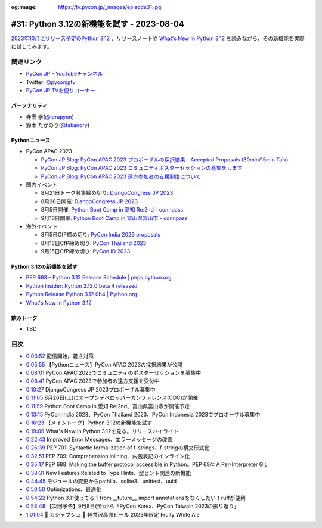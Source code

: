 :og:image: https://tv.pycon.jp/_images/episode31.jpg

.. |cover| image:: images/episode31.jpg

=============================================
 #31: Python 3.12の新機能を試す - 2023-08-04
=============================================

`2023年10月にリリース予定のPython 3.12 <https://peps.python.org/pep-0693/>`_ 、リリースノートや `What's New In Python 3.12 <https://docs.python.org/3.12/whatsnew/3.12.html>`__ を読みながら、その新機能を実際に試してみます。

.. raw:: html

   <iframe width="560" height="315" src="https://www.youtube.com/embed/cx747g-EhcY" title="YouTube video player" frameborder="0" allow="accelerometer; autoplay; clipboard-write; encrypted-media; gyroscope; picture-in-picture; web-share" allowfullscreen></iframe>

関連リンク
==========
* `PyCon JP - YouTubeチャンネル <https://www.youtube.com/user/PyConJP>`_
* Twitter: `@pyconjptv <https://twitter.com/pyconjptv>`_
* `PyCon JP TVお便りコーナー <https://docs.google.com/forms/d/e/1FAIpQLSfvL4cKteAaG_czTXjofR83owyjXekG9GNDGC6-jRZCb_2HRw/viewform>`_

パーソナリティ
--------------
* 寺田 学(`@terapyon <https://twitter.com>`_)
* 鈴木 たかのり(`@takanory <https://twitter.com/takanory>`_)

Pythonニュース
--------------
* PyCon APAC 2023

  * `PyCon JP Blog: PyCon APAC 2023 プロポーザルの採択結果 - Accepted Proposals (30min/15min Talk) <https://pyconjp.blogspot.com/2023/07/2023-accepted-regular-talks.html>`_
  * `PyCon JP Blog: PyCon APAC 2023 コミュニティポスターセッションの募集をします <https://pyconjp.blogspot.com/2023/07/community-poster-cfp-ja.html>`_
  * `PyCon JP Blog: PyCon APAC 2023 遠方参加者の支援制度について <https://pyconjp.blogspot.com/2023/07/pyconapac2023-travel-grant-ja.html>`_
* 国内イベント

  * 8月21日トーク募集締め切り: `DjangoCongress JP 2023 <https://djangocongress.jp/>`_
  * 8月26日開催: `DjangoCongress JP 2023 <https://djangocongress.jp/>`_
  * 8月5日開催: `Python Boot Camp in 愛知 Re:2nd - connpass <https://pyconjp.connpass.com/event/286959/>`_
  * 9月16日開催: `Python Boot Camp in 富山県富山市 - connpass <https://pyconjp.connpass.com/event/287004/>`_
* 海外イベント

  * 8月5日CfP締め切り: `PyCon India 2023 proposals <https://in.pycon.org/cfp/pycon-india-2023/proposals/>`_
  * 8月16日CfP締め切り: `PyCon Thailand 2023 <https://th.pycon.org/>`_
  * 9月15日CfP締め切り: `PyCon ID 2023 <https://pycon.id/>`_

Python 3.12の新機能を試す
-------------------------
* `PEP 693 – Python 3.12 Release Schedule | peps.python.org <https://peps.python.org/pep-0693/>`_
* `Python Insider: Python 3.12.0 beta 4 released <https://pythoninsider.blogspot.com/2023/07/pleased-to-announce-release-of-python-3.html>`_
* `Python Release Python 3.12.0b4 | Python.org <https://www.python.org/downloads/release/python-3120b4/>`_
* `What's New In Python 3.12 <https://docs.python.org/ja/3.12/whatsnew/3.12.html>`__

飲みトーク
----------
* TBD

目次
====
* `0:00:52 <https://www.youtube.com/watch?v=cx747g-EhcY&t=52s>`_ 配信開始。暑さ対策
* `0:05:55 <https://www.youtube.com/watch?v=cx747g-EhcY&t=355s>`_ 【Pythonニュース】PyCon APAC 2023の採択結果が公開
* `0:08:01 <https://www.youtube.com/watch?v=cx747g-EhcY&t=481s>`_ PyCon APAC 2023でコミュニティのポスターセッションを募集中
* `0:08:41 <https://www.youtube.com/watch?v=cx747g-EhcY&t=521s>`_ PyCon APAC 2023で参加者の遠方支援を受付中
* `0:10:27 <https://www.youtube.com/watch?v=cx747g-EhcY&t=627s>`_ DjangoCongress JP 2023プロポーザル募集中
* `0:11:05 <https://www.youtube.com/watch?v=cx747g-EhcY&t=665s>`_ 8月26日(土)にオープンデベロッパーカンファレンス(ODC)が開催
* `0:11:59 <https://www.youtube.com/watch?v=cx747g-EhcY&t=719s>`_ Python Boot Camp in 愛知 Re:2nd、富山県富山市が開催予定
* `0:13:15 <https://www.youtube.com/watch?v=cx747g-EhcY&t=795s>`_ PyCon India 2023、PyCon Thailand 2023、PyCon Indonesia 2023でプロポーザル募集中
* `0:16:23 <https://www.youtube.com/watch?v=cx747g-EhcY&t=983s>`_ 【メイントーク】Python 3.12の新機能を試す
* `0:19:09 <https://www.youtube.com/watch?v=cx747g-EhcY&t=1149s>`_ What's New in Python 3.12を見る。リリースハイライト
* `0:22:43 <https://www.youtube.com/watch?v=cx747g-EhcY&t=1363s>`_ Improved Error Messages、エラーメッセージの改善
* `0:26:39 <https://www.youtube.com/watch?v=cx747g-EhcY&t=1599s>`_ PEP 701: Syntactic formalization of f-strings、f-stringの構文形式化
* `0:32:51 <https://www.youtube.com/watch?v=cx747g-EhcY&t=1971s>`_ PEP 709: Comprehension inlining、内包表記のインライン化
* `0:35:17 <https://www.youtube.com/watch?v=cx747g-EhcY&t=2117s>`_ PEP 688: Making the buffer protocol accessible in Python。PEP 684: A Per-Interpreter GIL
* `0:38:31 <https://www.youtube.com/watch?v=cx747g-EhcY&t=2311s>`_ New Features Related to Type Hints、型ヒント関連の新機能
* `0:44:45 <https://www.youtube.com/watch?v=cx747g-EhcY&t=2685s>`_ モジュールの変更からpathlib、sqlite3、unittest、uuid
* `0:50:50 <https://www.youtube.com/watch?v=cx747g-EhcY&t=3050s>`_ Optimizations、最適化
* `0:54:22 <https://www.youtube.com/watch?v=cx747g-EhcY&t=3262s>`_ Python 3.11使ってる？from __future__ import annotationsをなくしたい！ruffが便利
* `0:58:48 <https://www.youtube.com/watch?v=cx747g-EhcY&t=3528s>`_ 【次回予告】9月8日(金)から「PyCon Korea、PyCon Taiwain 2023の振り返り」
* `1:01:04 <https://www.youtube.com/watch?v=cx747g-EhcY&t=3664s>`_ 🍻 カシャプシュ 🍺 軽井沢高原ビール 2023年限定 Fruity White Ale
